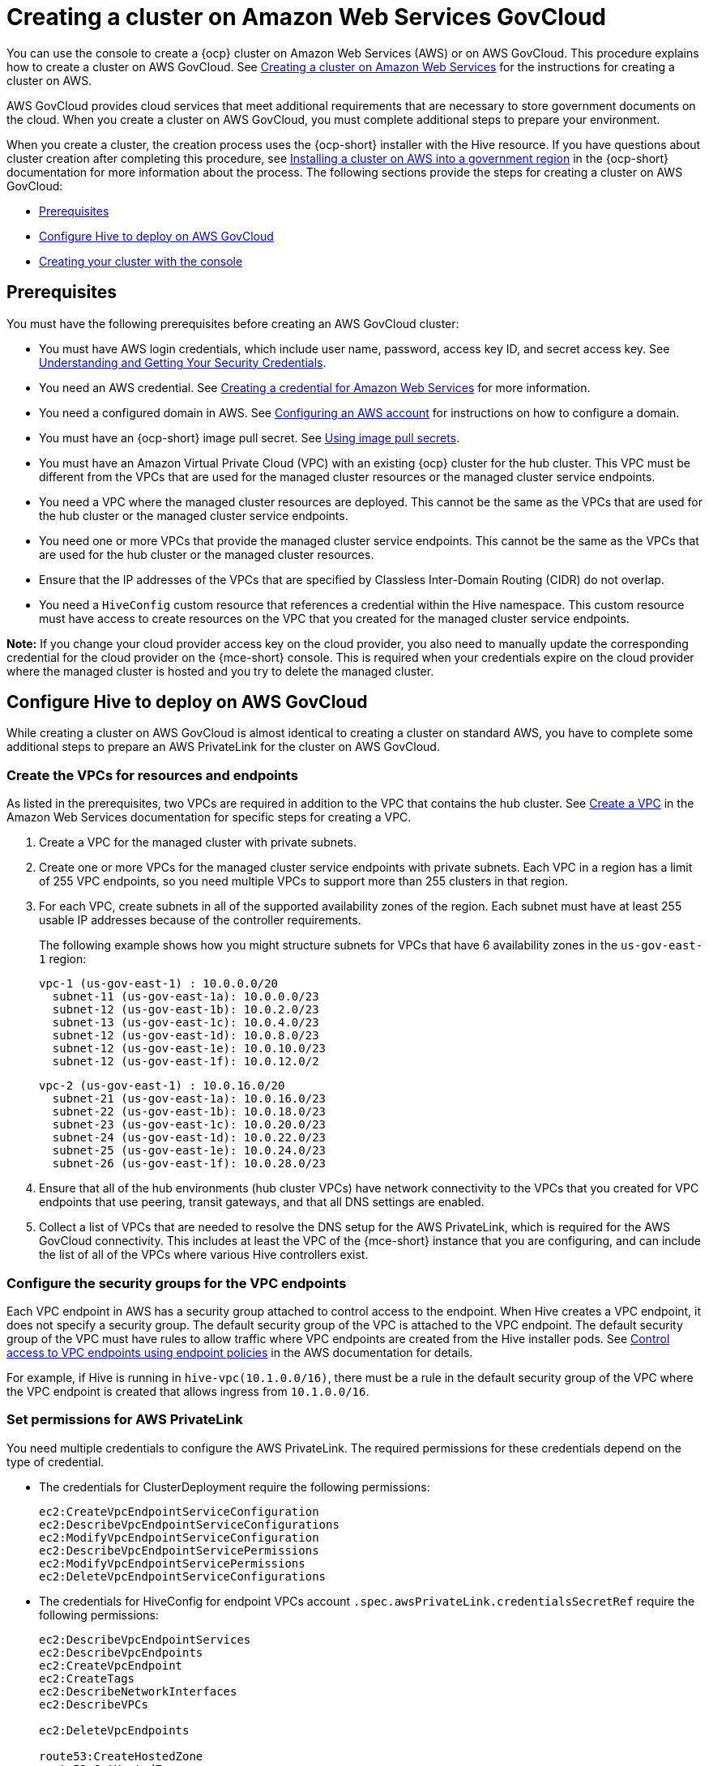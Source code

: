 [#creating-a-cluster-on-amazon-web-services-govcloud]
= Creating a cluster on Amazon Web Services GovCloud

You can use the console to create a {ocp} cluster on Amazon Web Services (AWS) or on AWS GovCloud. This procedure explains how to create a cluster on AWS GovCloud. See xref:../cluster_lifecycle/create_ocp_aws.adoc#creating-a-cluster-on-amazon-web-services[Creating a cluster on Amazon Web Services] for the instructions for creating a cluster on AWS.  

AWS GovCloud provides cloud services that meet additional requirements that are necessary to store government documents on the cloud. When you create a cluster on AWS GovCloud, you must complete additional steps to prepare your environment.

When you create a cluster, the creation process uses the {ocp-short} installer with the Hive resource. If you have questions about cluster creation after completing this procedure, see link:https://access.redhat.com/documentation/en-us/openshift_container_platform/4.14/html/installing/installing-on-aws#installing-aws-government-region[Installing a cluster on AWS into a government region] in the {ocp-short} documentation for more information about the process. The following sections provide the steps for creating a cluster on AWS GovCloud:

* <<aws-govcloud-prerequisites,Prerequisites>>
* <<configure-hive-to-deploy-on-aws-govcloud,Configure Hive to deploy on AWS GovCloud>>
* <<aws-govcloud-creating-your-cluster-with-the-console,Creating your cluster with the console>>

[#aws-govcloud-prerequisites]
== Prerequisites

You must have the following prerequisites before creating an AWS GovCloud cluster: 

* You must have AWS login credentials, which include user name, password, access key ID, and secret access key. See link:https://docs.aws.amazon.com/general/latest/gr/aws-sec-cred-types.html[Understanding and Getting Your Security Credentials].

* You need an AWS credential. See xref:../credentials/credential_aws.adoc#creating-a-credential-for-amazon-web-services[Creating a credential for Amazon Web Services] for more information.

* You need a configured domain in AWS. See link:https://access.redhat.com/documentation/en-us/openshift_container_platform/4.14/html/installing/installing-on-aws#installing-aws-account[Configuring an AWS account] for instructions on how to configure a domain.

* You must have an {ocp-short} image pull secret. See link:https://access.redhat.com/documentation/en-us/openshift_container_platform/4.14/html/images/managing-images#using-image-pull-secrets[Using image pull secrets].

* You must have an Amazon Virtual Private Cloud (VPC) with an existing {ocp} cluster for the hub cluster. This VPC must be different from the VPCs that are used for the managed cluster resources or the managed cluster service endpoints.

* You need a VPC where the managed cluster resources are deployed. This cannot be the same as the VPCs that are used for the hub cluster or the managed cluster service endpoints. 

* You need one or more VPCs that provide the managed cluster service endpoints. This cannot be the same as the VPCs that are used for the hub cluster or the managed cluster resources.

* Ensure that the IP addresses of the VPCs that are specified by Classless Inter-Domain Routing (CIDR) do not overlap.

* You need a `HiveConfig` custom resource that references a credential within the Hive namespace. This custom resource must have access to create resources on the VPC that you created for the managed cluster service endpoints.

*Note:* If you change your cloud provider access key on the cloud provider, you also need to manually update the corresponding credential for the cloud provider on the {mce-short} console. This is required when your credentials expire on the cloud provider where the managed cluster is hosted and you try to delete the managed cluster.

[#configure-hive-to-deploy-on-aws-govcloud]
== Configure Hive to deploy on AWS GovCloud

While creating a cluster on AWS GovCloud is almost identical to creating a cluster on standard AWS, you have to complete some additional steps to prepare an AWS PrivateLink for the cluster on AWS GovCloud.

[#create-vpcs-aws-govcloud]
=== Create the VPCs for resources and endpoints

As listed in the prerequisites, two VPCs are required in addition to the VPC that contains the hub cluster. See link:https://docs.aws.amazon.com/vpc/latest/userguide/working-with-vpcs.html#Create-VPC[Create a VPC] in the Amazon Web Services documentation for specific steps for creating a VPC.

. Create a VPC for the managed cluster with private subnets.

. Create one or more VPCs for the managed cluster service endpoints with private subnets. Each VPC in a region has a limit of 255 VPC endpoints, so you need multiple VPCs to support more than 255 clusters in that region.

. For each VPC, create subnets in all of the supported availability zones of the region. Each subnet must have at least 255 usable IP addresses because of the controller requirements.
+
The following example shows how you might structure subnets for VPCs that have 6 availability zones in the `us-gov-east-1` region:
+
----
vpc-1 (us-gov-east-1) : 10.0.0.0/20
  subnet-11 (us-gov-east-1a): 10.0.0.0/23
  subnet-12 (us-gov-east-1b): 10.0.2.0/23
  subnet-13 (us-gov-east-1c): 10.0.4.0/23
  subnet-12 (us-gov-east-1d): 10.0.8.0/23
  subnet-12 (us-gov-east-1e): 10.0.10.0/23
  subnet-12 (us-gov-east-1f): 10.0.12.0/2
----
+
----
vpc-2 (us-gov-east-1) : 10.0.16.0/20
  subnet-21 (us-gov-east-1a): 10.0.16.0/23
  subnet-22 (us-gov-east-1b): 10.0.18.0/23
  subnet-23 (us-gov-east-1c): 10.0.20.0/23
  subnet-24 (us-gov-east-1d): 10.0.22.0/23
  subnet-25 (us-gov-east-1e): 10.0.24.0/23
  subnet-26 (us-gov-east-1f): 10.0.28.0/23
----

. Ensure that all of the hub environments (hub cluster VPCs) have network connectivity to the VPCs that you created for VPC endpoints that use peering, transit gateways, and that all DNS settings are enabled. 

. Collect a list of VPCs that are needed to resolve the DNS setup for the AWS PrivateLink, which is required for the AWS GovCloud connectivity. This includes at least the VPC of the {mce-short} instance that you are configuring, and can include the list of all of the VPCs where various Hive controllers exist.

[#configure-security-groups-vpc-endpoints]
=== Configure the security groups for the VPC endpoints

Each VPC endpoint in AWS has a security group attached to control access to the endpoint. When Hive creates a VPC endpoint, it does not specify a security group. The default security group of the VPC is attached to the VPC endpoint. The default security group of the VPC must have rules to allow traffic where VPC endpoints are created from the Hive installer pods. See link:https://docs.aws.amazon.com/vpc/latest/privatelink/vpc-endpoints-access.html[Control access to VPC endpoints using endpoint policies] in the AWS documentation for details.

For example, if Hive is running in `hive-vpc(10.1.0.0/16)`, there must be a rule in the default
security group of the VPC where the VPC endpoint is created that allows ingress from `10.1.0.0/16`.

[#set-permissions-for-aws-private-link]
=== Set permissions for AWS PrivateLink

You need multiple credentials to configure the AWS PrivateLink. The required permissions for these credentials depend on the type of credential.

- The credentials for ClusterDeployment require the following permissions:
+
----
ec2:CreateVpcEndpointServiceConfiguration
ec2:DescribeVpcEndpointServiceConfigurations
ec2:ModifyVpcEndpointServiceConfiguration
ec2:DescribeVpcEndpointServicePermissions
ec2:ModifyVpcEndpointServicePermissions
ec2:DeleteVpcEndpointServiceConfigurations
----

- The credentials for HiveConfig for endpoint VPCs account `.spec.awsPrivateLink.credentialsSecretRef` require the following permissions:
+
---- 
ec2:DescribeVpcEndpointServices
ec2:DescribeVpcEndpoints
ec2:CreateVpcEndpoint
ec2:CreateTags
ec2:DescribeNetworkInterfaces
ec2:DescribeVPCs

ec2:DeleteVpcEndpoints

route53:CreateHostedZone
route53:GetHostedZone
route53:ListHostedZonesByVPC
route53:AssociateVPCWithHostedZone
route53:DisassociateVPCFromHostedZone
route53:CreateVPCAssociationAuthorization
route53:DeleteVPCAssociationAuthorization
route53:ListResourceRecordSets
route53:ChangeResourceRecordSets

route53:DeleteHostedZone
----

- The credentials specified in the `HiveConfig` custom resource for associating VPCs to the private hosted zone (`.spec.awsPrivateLink.associatedVPCs[$idx].credentialsSecretRef`). The account where the VPC is located requires the following permissions:
+
----
route53:AssociateVPCWithHostedZone
route53:DisassociateVPCFromHostedZone
ec2:DescribeVPCs
----

Ensure that there is a credential secret within the Hive namespace on the hub cluster.

The `HiveConfig` custom resource needs to reference a credential within the Hive namespace that has permissions to create resources in a specific provided VPC. If the credential that you are using to provision an AWS cluster in AWS GovCloud is already in the Hive namespace, then you do not need to create another one. If the credential that you are using to provision an AWS cluster in AWS GovCloud is not already in the Hive namespace, you can either replace your current credential or create an additional credential in the Hive namespace.

The `HiveConfig` custom resource needs to include the following content:

- An AWS GovCloud credential that has the required permissions to provision resources for the given VPC.

- The addresses of the VPCs for the {ocp-short} cluster installation, as well as the service endpoints for the managed cluster. 
+
*Best practice:* Use different VPCs for the {ocp-short} cluster installation and the service endpoints.

The following example shows the credential content:

[source,yaml]
----
spec:
  awsPrivateLink:
    ## The list of inventory of VPCs that can be used to create VPC
    ## endpoints by the controller.
    endpointVPCInventory:
    - region: us-east-1
      vpcID: vpc-1
      subnets:
      - availabilityZone: us-east-1a
        subnetID: subnet-11
      - availabilityZone: us-east-1b
        subnetID: subnet-12
      - availabilityZone: us-east-1c
        subnetID: subnet-13
      - availabilityZone: us-east-1d
        subnetID: subnet-14
      - availabilityZone: us-east-1e
        subnetID: subnet-15
      - availabilityZone: us-east-1f
        subnetID: subnet-16
    - region: us-east-1
      vpcID: vpc-2
      subnets:
      - availabilityZone: us-east-1a
        subnetID: subnet-21
      - availabilityZone: us-east-1b
        subnetID: subnet-22
      - availabilityZone: us-east-1c
        subnetID: subnet-23
      - availabilityZone: us-east-1d
        subnetID: subnet-24
      - availabilityZone: us-east-1e
        subnetID: subnet-25
      - availabilityZone: us-east-1f
        subnetID: subnet-26
    ## The credentialsSecretRef points to a secret with permissions to create.
    ## The resources in the account where the inventory of VPCs exist.
    credentialsSecretRef:
      name: <hub-account-credentials-secret-name>

    ## A list of VPC where various mce clusters exists.
    associatedVPCs:
    - region: region-mce1
      vpcID: vpc-mce1
      credentialsSecretRef:
        name: <credentials-that-have-access-to-account-where-MCE1-VPC-exists>
    - region: region-mce2
      vpcID: vpc-mce2
      credentialsSecretRef:
        name: <credentials-that-have-access-to-account-where-MCE2-VPC-exists>
----

You can include a VPC from all the regions where AWS PrivateLink is supported in the `endpointVPCInventory` list. The controller selects a VPC that meets the requirements for the ClusterDeployment.

For more information, refer to the link:https://github.com/openshift/hive/blob/master/docs/awsprivatelink.md#configuring-hive-to-enable-aws-private-link[Hive documentation].

[#aws-govcloud-creating-your-cluster-with-the-console]
== Creating your cluster with the console

To create a cluster from the console, navigate to *Infrastructure* > *Clusters* > *Create cluster* *AWS* > *Standalone* and complete the steps in the console. 

*Note:* This procedure is for creating a cluster. If you have an existing cluster that you want to import, see xref:../cluster_lifecycle/import_intro.adoc#import-intro[Cluster import] for those steps.

The credential that you select must have access to the resources in an AWS GovCloud region, if you create an AWS GovCloud cluster. You can use an AWS GovCloud secret that is already in the Hive namespace if it has the required permissions to deploy a cluster. Existing credentials are displayed in the console. If you need to create a credential, see xref:../credentials/credential_aws.adoc#creating-a-credential-for-amazon-web-services[Creating a credential for Amazon Web Services] for more information.

The name of the cluster is used in the hostname of the cluster.

*Important:* When you create a cluster, the controller creates a namespace for the cluster and its resources. Ensure that you include only resources for that cluster instance in that namespace. Destroying the cluster deletes the namespace and all of the resources in it.

*Tip:* Select *YAML: On* to view content updates as you enter the information in the console.

If you want to add your cluster to an existing cluster set, you must have the correct permissions on the cluster set to add it. If you do not have `cluster-admin` privileges when you are creating the cluster, you must select a cluster set on which you have `clusterset-admin` permissions. If you do not have the correct permissions on the specified cluster set, the cluster creation fails. Contact your cluster administrator to provide you with `clusterset-admin` permissions to a cluster set if you do not have any cluster set options to select.

Every managed cluster must be associated with a managed cluster set. If you do not assign the managed cluster to a `ManagedClusterSet`, it is automatically added to the `default` managed cluster set.

If there is already a base DNS domain that is associated with the selected credential that you configured with your AWS or AWS GovCloud account, that value is populated in the field. You can change the value by overwriting it. This name is used in the hostname of the cluster. See link:https://access.redhat.com/documentation/en-us/openshift_container_platform/4.14/html/installing/installing-on-aws#installing-aws-account[Configuring an AWS account] for more information.

The release image identifies the version of the {ocp-short} image that is used to create the cluster. If the version that you want to use is available, you can select the image from the list of images. If the image that you want to use is not a standard image, you can enter the URL to the image that you want to use. See xref:../cluster_lifecycle/release_image_intro.adoc#release-images-intro[Release images] for more information about release images.

The node pools include the control plane pool and the worker pools. The control plane nodes share the management of the cluster activity. The information includes the following fields:

* Region: The region where you create your cluster resources. If you are creating a cluster on an AWS GovCloud provider, you must include an AWS GovCloud region for your node pools. For example, `us-gov-west-1`.

* CPU architecture: If the architecture type of the managed cluster is not the same as the architecture of your hub cluster, enter a value for the instruction set architecture of the machines in the pool. Valid values are _amd64_, _ppc64le_, _s390x_, and _arm64_.

* Zones: Specify where you want to run your control plane pools. You can select multiple zones within the region for a more distributed group of control plane nodes. A closer zone might provide faster performance, but a more distant zone might be more distributed.

* Instance type: Specify the instance type for your control plane node, which must be the same as the _CPU architecture_ that you previously indicated. You can change the type and size of your instance after it is created. 

* Root storage: Specify the amount of root storage to allocate for the cluster. 

You can create zero or more worker nodes in a worker pool to run the container workloads for the cluster. They can be in a single worker pool, or distributed across multiple worker pools. If zero worker nodes are specified, the control plane nodes also function as worker nodes. The optional information includes the following fields:

* Pool name: Provide a unique name for your pool.

* Zones: Specify where you want to run your worker pools. You can select multiple zones within the region for a more distributed group of nodes. A closer zone might provide faster performance, but a more distant zone might be more distributed.

* Instance type: Specify the instance type of your worker pools. You can change the type and size of your instance after it is created.

* Node count: Specify the node count of your worker pool. This setting is required when you define a worker pool.

* Root storage: Specify the amount of root storage allocated for your worker pool. This setting is required when you define a worker pool.

Networking details are required for your cluster, and multiple networks are required for using IPv6. For an AWS GovCloud cluster, enter the values of the block of addresses of the Hive VPC in the _Machine CIDR_ field. You can add an additional network by clicking *Add network*. 

Proxy information that is provided in the credential is automatically added to the proxy fields. You can use the information as it is, overwrite it, or add the information if you want to enable a proxy. The following list contains the required information for creating a proxy:  

* HTTP proxy URL: Specify the URL that should be used as a proxy for `HTTP` traffic. 

* HTTPS proxy URL: Specify the secure proxy URL that should be used for `HTTPS` traffic. If no value is provided, the same value as the `HTTP Proxy URL` is used for both `HTTP` and `HTTPS`.

* No proxy domains: A comma-separated list of domains that should bypass the proxy. Begin a domain name with a period `.` to include all of the subdomains that are in that domain. Add an asterisk `*` to bypass the proxy for all destinations. 

* Additional trust bundle: One or more additional CA certificates that are required for proxying HTTPS connections.

When creating an AWS GovCloud cluster or using a private environment, complete the fields on the _AWS private configuration_ page with the AMI ID and the subnet values. Ensure that the value of `spec:platform:aws:privateLink:enabled` is set to `true` in the `ClusterDeployment.yaml` file, which is automatically set when you select *Use private configuration*. 

When you review your information and optionally customize it before creating the cluster, you can select *YAML: On* to view the `install-config.yaml` file content in the panel. You can edit the YAML file with your custom settings, if you have any updates.

*Note:* You do not have to run the `oc` command that is provided with the cluster details to import the cluster. When you create the cluster, it is automatically configured under the management of {mce}. 

If you are using {product-title} and want to configure your managed cluster klusterlet to run on specific nodes, see xref:../cluster_lifecycle/adv_config_cluster.adoc#config-klusterlet-nodes[Optional: Configuring the klusterlet to run on specific nodes] for the required steps.

Continue with xref:../cluster_lifecycle/access_cluster.adoc#accessing-your-cluster[Accessing your cluster] for instructions for accessing your cluster. 
